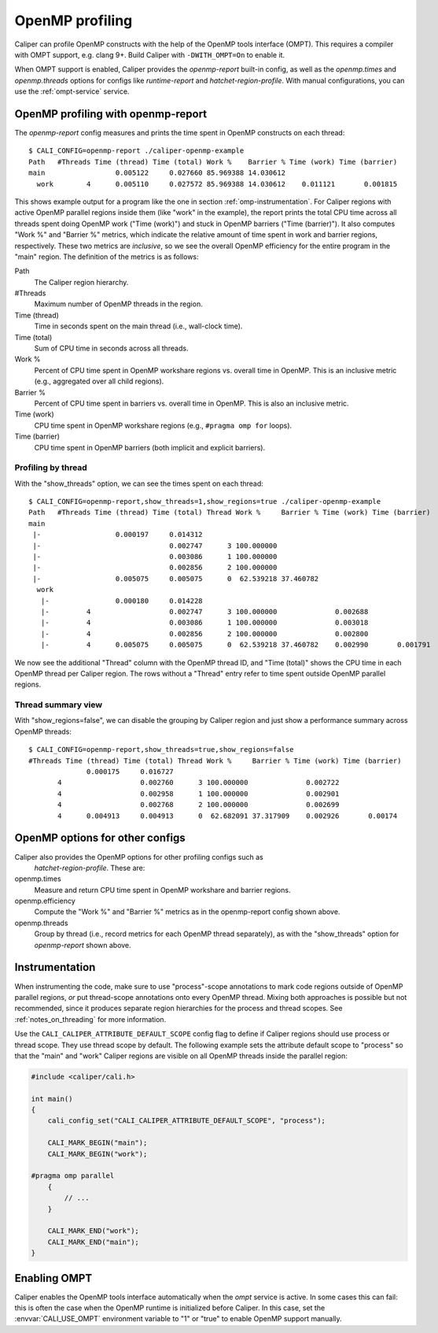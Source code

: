 OpenMP profiling
================================

Caliper can profile OpenMP constructs with the help of the OpenMP tools
interface (OMPT). This requires a compiler with OMPT support, e.g. clang 9+.
Build Caliper with ``-DWITH_OMPT=On`` to enable it.

When OMPT support is enabled, Caliper provides the `openmp-report` built-in
config, as well as the `openmp.times` and `openmp.threads` options for configs
like `runtime-report` and `hatchet-region-profile`. With manual configurations,
you can use the :ref:`ompt-service` service.

OpenMP profiling with openmp-report
------------------------------------

The `openmp-report` config measures and prints the time spent in OpenMP
constructs on each thread::

    $ CALI_CONFIG=openmp-report ./caliper-openmp-example
    Path   #Threads Time (thread) Time (total) Work %    Barrier % Time (work) Time (barrier)
    main                 0.005122     0.027660 85.969388 14.030612
      work        4      0.005110     0.027572 85.969388 14.030612    0.011121       0.001815

This shows example output for a program like the one in section
:ref:`omp-instrumentation`. For Caliper regions with active OpenMP parallel
regions inside them (like "work" in the example), the report prints the
total CPU time across all threads spent doing OpenMP work ("Time (work)") and
stuck in OpenMP barriers ("Time (barrier)"). It also computes "Work %" and
"Barrier %" metrics, which indicate the relative amount of time spent in work
and barrier regions, respectively. These two metrics are *inclusive*, so we
see the overall OpenMP efficiency for the entire program in the "main" region.
The definition of the metrics is as follows:

Path
    The Caliper region hierarchy.

#Threads
    Maximum number of OpenMP threads in the region.

Time (thread)
    Time in seconds spent on the main thread (i.e., wall-clock time).

Time (total)
    Sum of CPU time in seconds across all threads.

Work %
    Percent of CPU time spent in OpenMP workshare regions vs. overall time in
    OpenMP. This is an inclusive metric (e.g., aggregated over all child
    regions).

Barrier %
    Percent of CPU time spent in barriers vs. overall time in OpenMP. This is
    also an inclusive metric.

Time (work)
    CPU time spent in OpenMP workshare regions (e.g., ``#pragma omp for`` loops).

Time (barrier)
    CPU time spent in OpenMP barriers (both implicit and explicit barriers).

Profiling by thread
.................................

With the "show_threads" option, we can see the times spent on each thread::

    $ CALI_CONFIG=openmp-report,show_threads=1,show_regions=true ./caliper-openmp-example
    Path   #Threads Time (thread) Time (total) Thread Work %     Barrier % Time (work) Time (barrier)
    main
     |-                  0.000197     0.014312
     |-                               0.002747      3 100.000000
     |-                               0.003086      1 100.000000
     |-                               0.002856      2 100.000000
     |-                  0.005075     0.005075      0  62.539218 37.460782
      work
       |-                0.000180     0.014228
       |-         4                   0.002747      3 100.000000              0.002688
       |-         4                   0.003086      1 100.000000              0.003018
       |-         4                   0.002856      2 100.000000              0.002800
       |-         4      0.005075     0.005075      0  62.539218 37.460782    0.002990       0.001791

We now see the additional "Thread" column with the OpenMP thread ID, and
"Time (total)" shows the CPU time in each OpenMP thread per Caliper region.
The rows without a "Thread" entry refer to time spent outside OpenMP parallel
regions.

Thread summary view
.................................

With "show_regions=false", we can disable the grouping by Caliper region and
just show a performance summary across OpenMP threads::

    $ CALI_CONFIG=openmp-report,show_threads=true,show_regions=false
    #Threads Time (thread) Time (total) Thread Work %     Barrier % Time (work) Time (barrier)
                  0.000175     0.016727
           4                   0.002760      3 100.000000              0.002722
           4                   0.002958      1 100.000000              0.002901
           4                   0.002768      2 100.000000              0.002699
           4      0.004913     0.004913      0  62.682091 37.317909    0.002926       0.00174

.. _omp-instrumentation:

OpenMP options for other configs
--------------------------------

Caliper also provides the OpenMP options for other profiling configs such as
 `hatchet-region-profile`. These are:

openmp.times
    Measure and return CPU time spent in OpenMP workshare and barrier regions.

openmp.efficiency
    Compute the "Work %" and "Barrier %" metrics as in the openmp-report config
    shown above.

openmp.threads
    Group by thread (i.e., record metrics for each OpenMP thread separately),
    as with the "show_threads" option for `openmp-report` shown above.

Instrumentation
--------------------------------

When instrumenting the code, make sure to use "process"-scope annotations
to mark code regions outside of OpenMP parallel regions, *or* put thread-scope
annotations onto every OpenMP thread. Mixing both approaches is possible but
not recommended, since it produces separate region hierarchies for the process
and thread scopes. See :ref:`notes_on_threading` for more information.

Use the ``CALI_CALIPER_ATTRIBUTE_DEFAULT_SCOPE`` config flag to define if
Caliper regions should use process or thread scope. They use thread scope
by default. The following example sets the attribute default scope to
"process" so that the "main" and "work" Caliper regions are visible on all
OpenMP threads inside the parallel region:

.. code-block:: c++

    #include <caliper/cali.h>

    int main()
    {
        cali_config_set("CALI_CALIPER_ATTRIBUTE_DEFAULT_SCOPE", "process");

        CALI_MARK_BEGIN("main");
        CALI_MARK_BEGIN("work");

    #pragma omp parallel
        {
            // ...
        }

        CALI_MARK_END("work");
        CALI_MARK_END("main");
    }

Enabling OMPT
-------------------------------

Caliper enables the OpenMP tools interface automatically when the `ompt`
service is active. In some cases this can fail: this is often the case when
the OpenMP runtime is initialized before Caliper. In this case, set the
:envvar:`CALI_USE_OMPT` environment variable to "1" or "true" to enable
OpenMP support manually.
